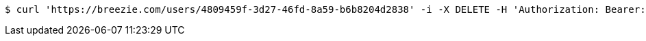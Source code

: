 [source,bash]
----
$ curl 'https://breezie.com/users/4809459f-3d27-46fd-8a59-b6b8204d2838' -i -X DELETE -H 'Authorization: Bearer: 00000000000000000000000000000000000000000'
----